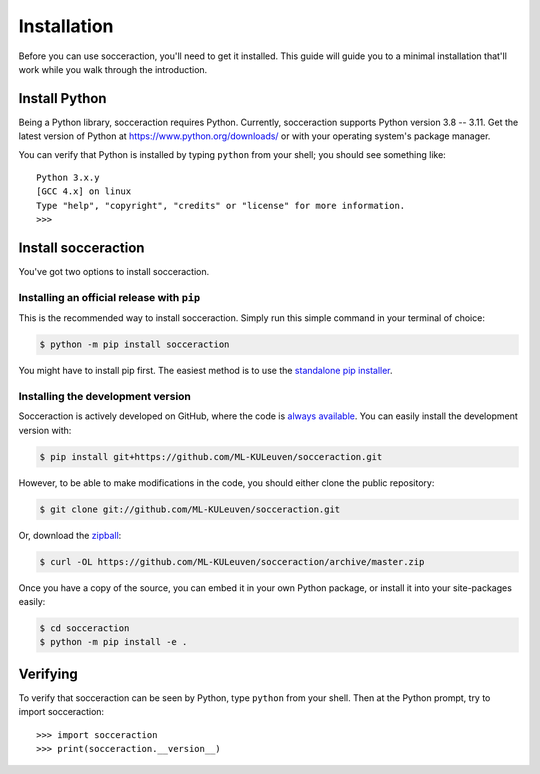 ===================
Installation
===================

Before you can use socceraction, you'll need to get it installed. This guide
will guide you to a minimal installation that'll work while you walk through
the introduction.

Install Python
==============

Being a Python library, socceraction requires Python.
Currently, socceraction supports Python version 3.8 -- 3.11.
Get the latest version of Python at https://www.python.org/downloads/ or with
your operating system's package manager.

You can verify that Python is installed by typing ``python`` from your shell;
you should see something like::

		Python 3.x.y
		[GCC 4.x] on linux
		Type "help", "copyright", "credits" or "license" for more information.
		>>>

Install socceraction
====================

You've got two options to install socceraction.

.. _installing-official-release:

Installing an official release with ``pip``
-------------------------------------------

This is the recommended way to install socceraction. Simply run this simple command in your terminal of choice:

.. code-block:: console

		 $ python -m pip install socceraction


You might have to install pip first. The easiest method is to use the `standalone pip installer`_.

.. _pip: https://pip.pypa.io/
.. _standalone pip installer: https://pip.pypa.io/en/latest/installing/#installing-with-get-pip-py


.. _installing-development-version:

Installing the development version
----------------------------------

Socceraction is actively developed on GitHub, where the code is
`always available <https://github.com/ML-KULeuven/socceraction>`_.
You can easily install the development version with:

.. code-block:: console

		$ pip install git+https://github.com/ML-KULeuven/socceraction.git

However, to be able to make modifications in the code, you should either clone the public repository:

.. code-block:: console

		$ git clone git://github.com/ML-KULeuven/socceraction.git

Or, download the `zipball <https://github.com/ML-KULeuven/socceraction/archive/master.zip>`_:

.. code-block:: console

		$ curl -OL https://github.com/ML-KULeuven/socceraction/archive/master.zip

Once you have a copy of the source, you can embed it in your own Python
package, or install it into your site-packages easily:

.. code-block:: console

	$ cd socceraction
	$ python -m pip install -e .

Verifying
=========

To verify that socceraction can be seen by Python, type ``python`` from your shell.
Then at the Python prompt, try to import socceraction:

.. parsed-literal::

    >>> import socceraction
    >>> print(socceraction.__version__)
